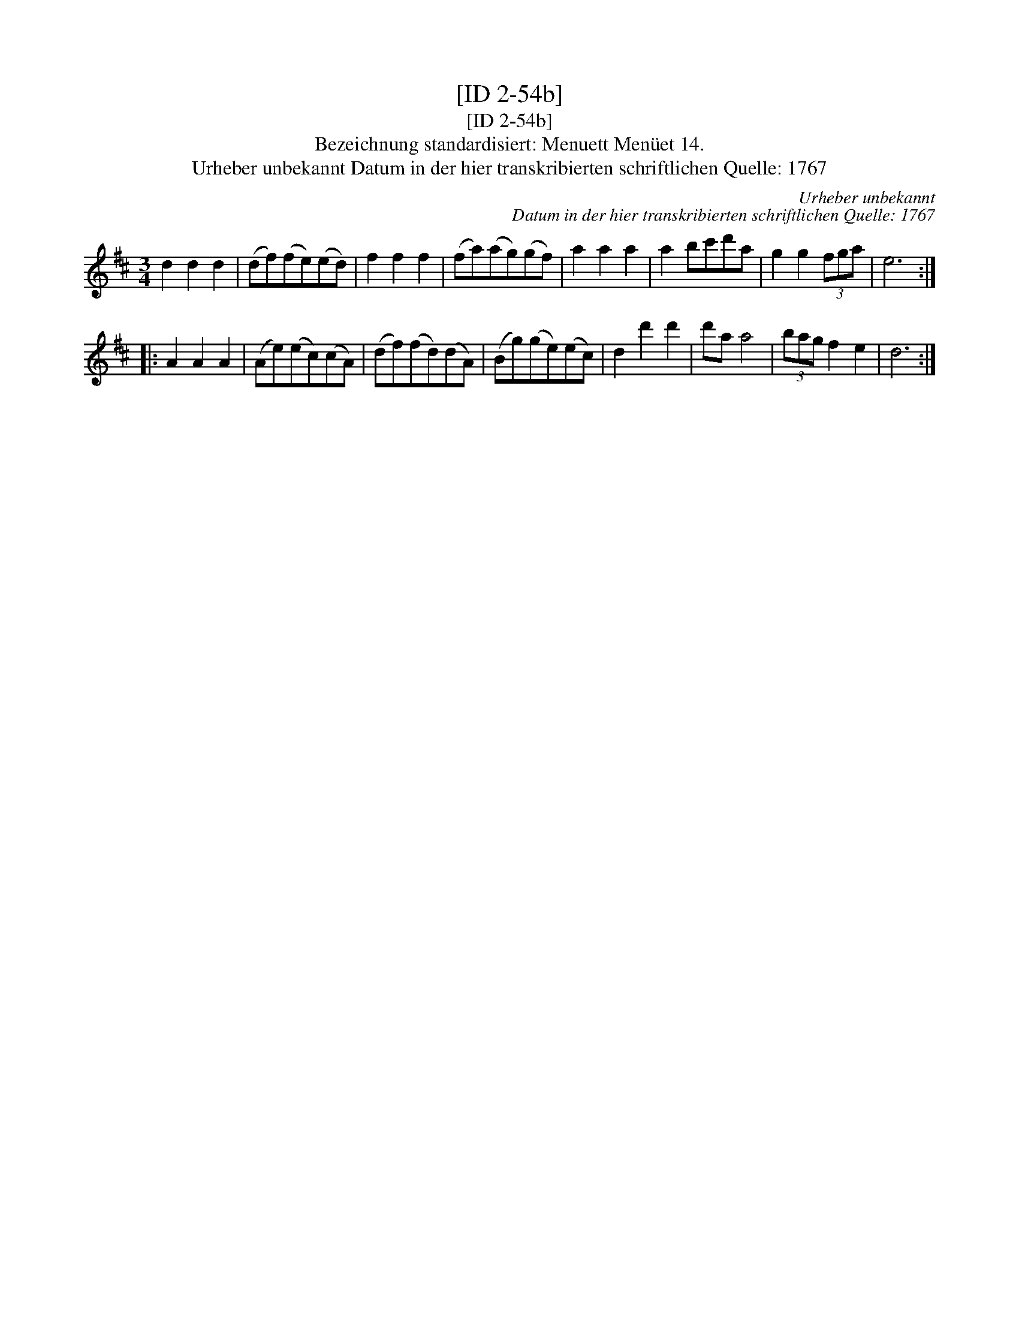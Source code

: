 X:1
T:[ID 2-54b]
T:[ID 2-54b]
T:Bezeichnung standardisiert: Menuett Men\"uet 14.
T:Urheber unbekannt Datum in der hier transkribierten schriftlichen Quelle: 1767
C:Urheber unbekannt
C:Datum in der hier transkribierten schriftlichen Quelle: 1767
L:1/8
M:3/4
K:D
V:1 treble 
V:1
 d2 d2 d2 | (df)(fe)(ed) | f2 f2 f2 | (fa)(ag)(gf) | a2 a2 a2 | a2 bc'd'a | g2 g2 (3fga | e6 :: %8
 A2 A2 A2 | (Ae)(ec)(cA) | (df)(fd)(dA) | (Bg)(ge)(ec) | d2 d'2 d'2 | d'a a4 | (3bag f2 e2 | d6 :| %16

